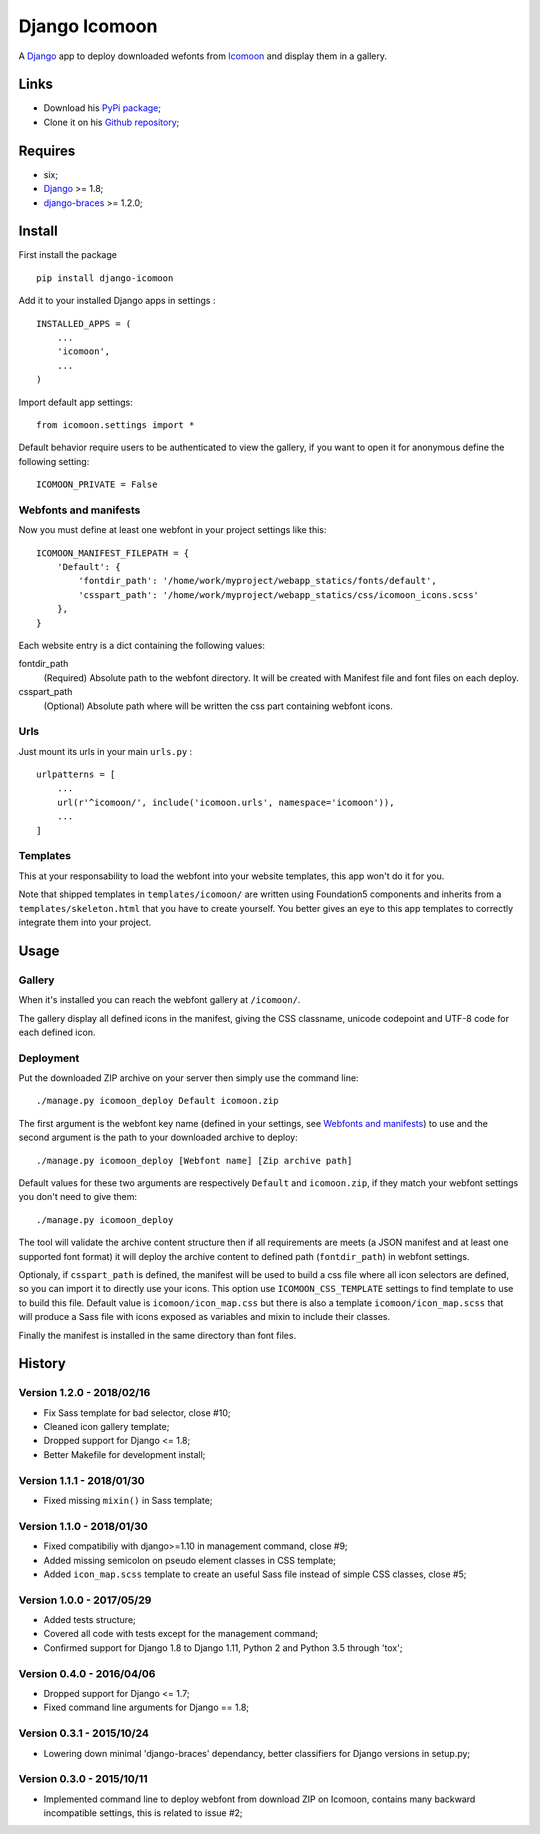 .. _Django: https://www.djangoproject.com/
.. _Icomoon: http://icomoon.io/
.. _django-braces: http://django-braces.readthedocs.org/

Django Icomoon
==============

A `Django`_ app to deploy downloaded wefonts from `Icomoon`_ and display them in a gallery.

Links
*****

* Download his `PyPi package <https://pypi.python.org/pypi/django-icomoon>`_;
* Clone it on his `Github repository <https://github.com/sveetch/django-icomoon>`_;

Requires
********
* six;
* `Django`_ >= 1.8;
* `django-braces`_ >= 1.2.0;

Install
*******

First install the package ::

    pip install django-icomoon

Add it to your installed Django apps in settings : ::

    INSTALLED_APPS = (
        ...
        'icomoon',
        ...
    )

Import default app settings: ::

    from icomoon.settings import *

Default behavior require users to be authenticated to view the gallery, if you want to open it for anonymous define the following setting: ::

    ICOMOON_PRIVATE = False

Webfonts and manifests
----------------------


Now you must define at least one webfont in your project settings like this: ::

    ICOMOON_MANIFEST_FILEPATH = {
        'Default': {
            'fontdir_path': '/home/work/myproject/webapp_statics/fonts/default',
            'csspart_path': '/home/work/myproject/webapp_statics/css/icomoon_icons.scss'
        },
    }

Each website entry is a dict containing the following values:

fontdir_path
    (Required) Absolute path to the webfont directory. It will be created with Manifest file and font files on each deploy.
csspart_path
    (Optional) Absolute path where will be written the css part containing webfont icons.

Urls
----

Just mount its urls in your main ``urls.py`` : ::

    urlpatterns = [
        ...
        url(r'^icomoon/', include('icomoon.urls', namespace='icomoon')),
        ...
    ]

Templates
---------

This at your responsability to load the webfont into your website templates, this app won't do it for you.

Note that shipped templates in ``templates/icomoon/`` are written using Foundation5 components and inherits from a ``templates/skeleton.html`` that you have to create yourself. You better gives an eye to this app templates to correctly integrate them into your project.

Usage
*****

Gallery
-------

When it's installed you can reach the webfont gallery at ``/icomoon/``.

The gallery display all defined icons in the manifest, giving the CSS classname, unicode codepoint and UTF-8 code for each defined icon.

Deployment
----------

Put the downloaded ZIP archive on your server then simply use the command line: ::

    ./manage.py icomoon_deploy Default icomoon.zip

The first argument is the webfont key name (defined in your settings, see `Webfonts and manifests`_) to use and the second argument is the path to your downloaded archive to deploy: ::

    ./manage.py icomoon_deploy [Webfont name] [Zip archive path]

Default values for these two arguments are respectively ``Default`` and ``icomoon.zip``, if they match your webfont settings you don't need to give them: ::

    ./manage.py icomoon_deploy

The tool will validate the archive content structure then if all requirements are meets (a JSON manifest and at least one supported font format) it will deploy the archive content to defined path (``fontdir_path``) in webfont settings.

Optionaly, if ``csspart_path`` is defined, the manifest will be used to build a css file where all icon selectors are defined, so you can import it to directly use your icons. This option use ``ICOMOON_CSS_TEMPLATE`` settings to find template to use to build this file. Default value is ``icomoon/icon_map.css`` but there is also a template ``icomoon/icon_map.scss`` that will produce a Sass file with icons exposed as variables and mixin to include their classes.

Finally the manifest is installed in the same directory than font files.

History
*******

Version 1.2.0 - 2018/02/16
--------------------------

* Fix Sass template for bad selector, close #10;
* Cleaned icon gallery template;
* Dropped support for Django <= 1.8;
* Better Makefile for development install;

Version 1.1.1 - 2018/01/30
--------------------------

* Fixed missing ``mixin()`` in Sass template;

Version 1.1.0 - 2018/01/30
--------------------------

* Fixed compatibiliy with django>=1.10 in management command, close #9;
* Added missing semicolon on pseudo element classes in CSS template;
* Added ``icon_map.scss`` template to create an useful Sass file instead of simple CSS classes, close #5;

Version 1.0.0 - 2017/05/29
--------------------------

* Added tests structure;
* Covered all code with tests except for the management command;
* Confirmed support for Django 1.8 to Django 1.11, Python 2 and Python 3.5 through 'tox';

Version 0.4.0 - 2016/04/06
--------------------------

* Dropped support for Django <= 1.7;
* Fixed command line arguments for Django == 1.8;

Version 0.3.1 - 2015/10/24
--------------------------

* Lowering down minimal 'django-braces' dependancy, better classifiers for Django versions in setup.py;

Version 0.3.0 - 2015/10/11
--------------------------

* Implemented command line to deploy webfont from download ZIP on Icomoon, contains many backward incompatible settings, this is related to issue #2;

